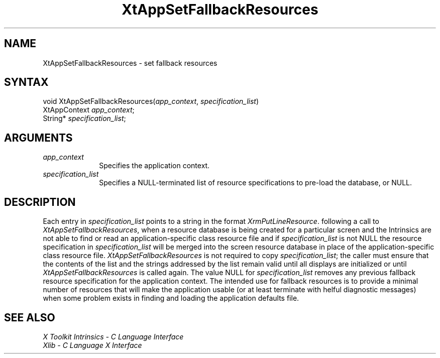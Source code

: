 .\" $TOG: XtAppSetFR.man /main/6 1997/11/04 20:31:30 kaleb $
.\"
.\" Copyright (c) 1993, 1994  X Consortium
.\" 
.\" Permission is hereby granted, free of charge, to any person obtaining a
.\" copy of this software and associated documentation files (the "Software"), 
.\" to deal in the Software without restriction, including without limitation 
.\" the rights to use, copy, modify, merge, publish, distribute, sublicense, 
.\" and/or sell copies of the Software, and to permit persons to whom the 
.\" Software furnished to do so, subject to the following conditions:
.\" 
.\" The above copyright notice and this permission notice shall be included in
.\" all copies or substantial portions of the Software.
.\" 
.\" THE SOFTWARE IS PROVIDED "AS IS", WITHOUT WARRANTY OF ANY KIND, EXPRESS OR
.\" IMPLIED, INCLUDING BUT NOT LIMITED TO THE WARRANTIES OF MERCHANTABILITY,
.\" FITNESS FOR A PARTICULAR PURPOSE AND NONINFRINGEMENT.  IN NO EVENT SHALL 
.\" THE X CONSORTIUM BE LIABLE FOR ANY CLAIM, DAMAGES OR OTHER LIABILITY, 
.\" WHETHER IN AN ACTION OF CONTRACT, TORT OR OTHERWISE, ARISING FROM, OUT OF 
.\" OR IN CONNECTION WITH THE SOFTWARE OR THE USE OR OTHER DEALINGS IN THE 
.\" SOFTWARE.
.\" 
.\" Except as contained in this notice, the name of the X Consortium shall not 
.\" be used in advertising or otherwise to promote the sale, use or other 
.\" dealing in this Software without prior written authorization from the 
.\" X Consortium.
.\" 
.\" $XFree86: xc/doc/man/Xt/XtAppSetFR.man,v 1.3 2000/09/26 15:56:28 tsi Exp $
.ds tk X Toolkit
.ds xT X Toolkit Intrinsics \- C Language Interface
.ds xI Intrinsics
.ds xW X Toolkit Athena Widgets \- C Language Interface
.ds xL Xlib \- C Language X Interface
.ds xC Inter-Client Communication Conventions Manual
.ds Rn 3
.ds Vn 2.2
.hw XtApp-Set-Fallback-Resources wid-get
.na
.de Ds
.nf
.\\$1D \\$2 \\$1
.ft 1
.ps \\n(PS
.\".if \\n(VS>=40 .vs \\n(VSu
.\".if \\n(VS<=39 .vs \\n(VSp
..
.de De
.ce 0
.if \\n(BD .DF
.nr BD 0
.in \\n(OIu
.if \\n(TM .ls 2
.sp \\n(DDu
.fi
..
.de FD
.LP
.KS
.TA .5i 3i
.ta .5i 3i
.nf
..
.de FN
.fi
.KE
.LP
..
.de IN		\" send an index entry to the stderr
..
.de C{
.KS
.nf
.D
.\"
.\"	choose appropriate monospace font
.\"	the imagen conditional, 480,
.\"	may be changed to L if LB is too
.\"	heavy for your eyes...
.\"
.ie "\\*(.T"480" .ft L
.el .ie "\\*(.T"300" .ft L
.el .ie "\\*(.T"202" .ft PO
.el .ie "\\*(.T"aps" .ft CW
.el .ft R
.ps \\n(PS
.ie \\n(VS>40 .vs \\n(VSu
.el .vs \\n(VSp
..
.de C}
.DE
.R
..
.de Pn
.ie t \\$1\fB\^\\$2\^\fR\\$3
.el \\$1\fI\^\\$2\^\fP\\$3
..
.de ZN
.ie t \fB\^\\$1\^\fR\\$2
.el \fI\^\\$1\^\fP\\$2
..
.de NT
.ne 7
.ds NO Note
.if \\n(.$>$1 .if !'\\$2'C' .ds NO \\$2
.if \\n(.$ .if !'\\$1'C' .ds NO \\$1
.ie n .sp
.el .sp 10p
.TB
.ce
\\*(NO
.ie n .sp
.el .sp 5p
.if '\\$1'C' .ce 99
.if '\\$2'C' .ce 99
.in +5n
.ll -5n
.R
..
.		\" Note End -- doug kraft 3/85
.de NE
.ce 0
.in -5n
.ll +5n
.ie n .sp
.el .sp 10p
..
.ny0
.TH XtAppSetFallbackResources 3Xt "Release 6.4" "X Version 11" "XT FUNCTIONS"
.SH NAME
XtAppSetFallbackResources \- set fallback resources
.SH SYNTAX
void XtAppSetFallbackResources(\fIapp_context\fP, \fIspecification_list\fP)
.br
      XtAppContext \fIapp_context\fP;
.br
      String* \fIspecification_list\fP;
.SH ARGUMENTS
.IP \fIapp_context\fP 1i
Specifies the application context.
.IP \fIspecification_list\fP 1i
Specifies a NULL-terminated list of resource specifications to pre-load
the database, or NULL.
.SH DESCRIPTION
Each entry in \fIspecification_list\fP points to a string in the format
.ZN XrmPutLineResource .
following a call to
.ZN XtAppSetFallbackResources ,
when a resource database is being created for a particular screen and
the Intrinsics are not able to find or read an application-specific
class resource file and if \fIspecification_list\fP is not NULL the
resource specification in \fIspecification_list\fP will be merged
into the screen resource database in place of the application-specific
class resource file.
.ZN XtAppSetFallbackResources
is not required to copy \fIspecification_list\fP; the caller must
ensure that the contents of the list and the strings addressed by the
list remain valid until all displays are initialized or until
.ZN XtAppSetFallbackResources
is called again. The value NULL for \fIspecification_list\fP removes
any previous fallback resource specification for the application context.
The intended use for fallback resources is to provide a minimal number
of resources that will make the application usable (or at least terminate
with helful diagnostic messages) when some problem exists in finding 
and loading the application defaults file.
.SH "SEE ALSO"
.br
\fI\*(xT\fP
.br
\fI\*(xL\fP

